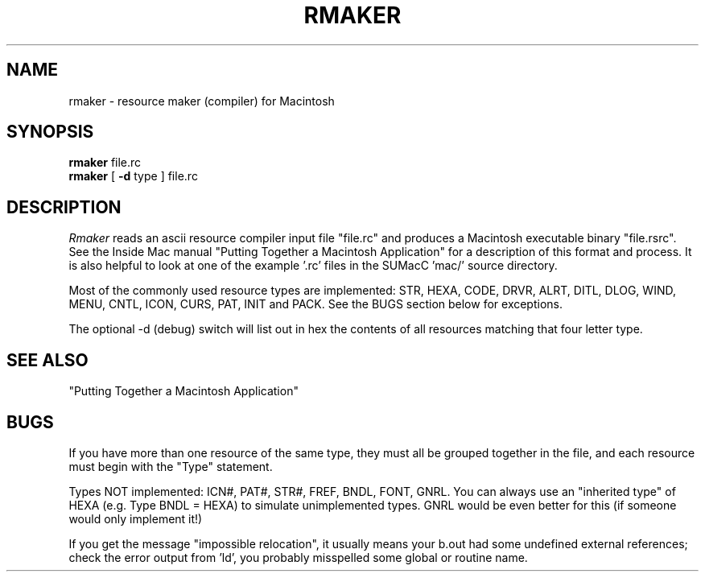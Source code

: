 .TH RMAKER local "10/20/84"
.UC 4
.SH NAME
rmaker \- resource maker (compiler) for Macintosh
.SH SYNOPSIS
.B rmaker
file.rc
.br
.B rmaker
[
.B \-d
type
] file.rc
.SH DESCRIPTION
.I Rmaker
reads an ascii resource compiler input file "file.rc" and 
produces a Macintosh executable binary "file.rsrc".
See the Inside Mac manual "Putting Together a Macintosh Application"
for a description of this format and process.
It is also helpful to look at one of the example '.rc' files in
the SUMacC 'mac/' source directory.
.PP
Most of the commonly used resource types are implemented:
STR, HEXA, CODE, DRVR, ALRT, DITL, DLOG, WIND,
MENU, CNTL, ICON, CURS, PAT, INIT and PACK.
See the BUGS section below for exceptions.
.PP
The optional \-d (debug) switch will list out in hex the contents
of all resources matching that four letter type.
.SH SEE ALSO
"Putting Together a Macintosh Application"
.SH BUGS
If you have more than one resource of the same type, they must all
be grouped together in the file, and each resource must begin with the "Type"
statement.  
.PP
Types NOT implemented:  ICN#, PAT#, STR#, FREF, BNDL, FONT, GNRL.
You can always use an "inherited type" of HEXA (e.g. Type BNDL = HEXA)
to simulate unimplemented types.  GNRL would be even better for this
(if someone would only implement it!)
.PP
If you get the message "impossible relocation", it usually means your
b.out had some undefined external references;  check the error output
from 'ld', you probably misspelled some global or routine name.

